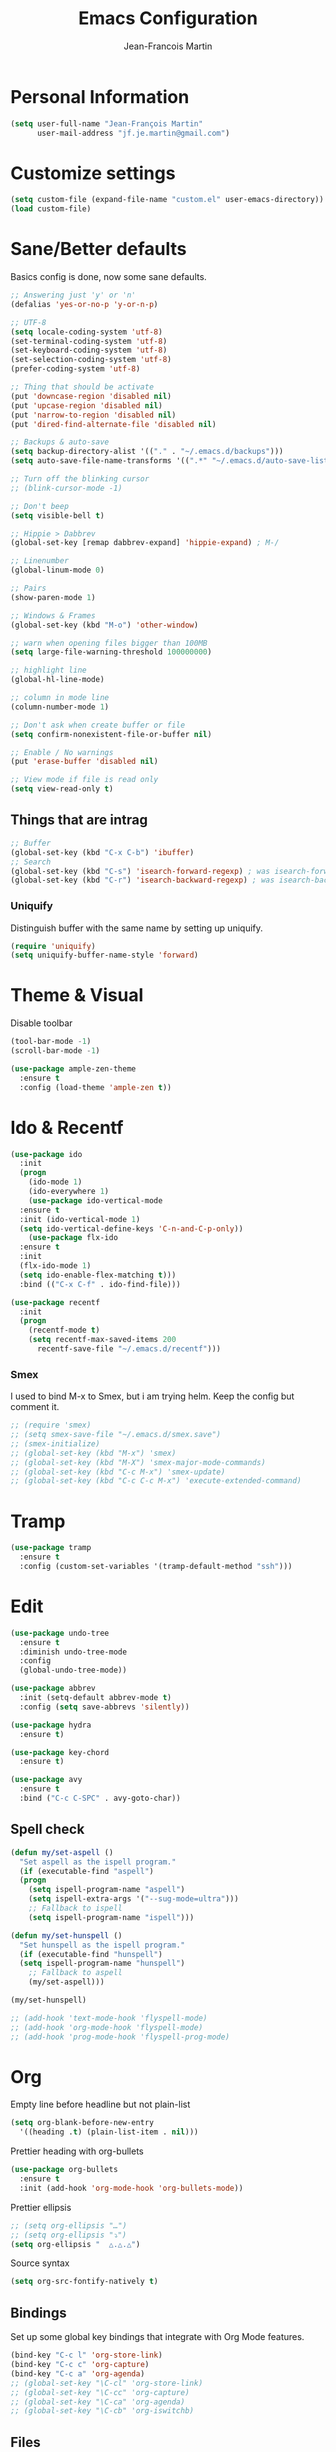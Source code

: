 #+TITLE: Emacs Configuration
#+AUTHOR: Jean-Francois Martin

* Personal Information

#+begin_src emacs-lisp
(setq user-full-name "Jean-François Martin"
      user-mail-address "jf.je.martin@gmail.com")
#+end_src

* Customize settings

#+BEGIN_SRC emacs-lisp
  (setq custom-file (expand-file-name "custom.el" user-emacs-directory))
  (load custom-file)
#+END_SRC

* Sane/Better defaults

Basics config is done, now some sane defaults.

#+BEGIN_SRC emacs-lisp
  ;; Answering just 'y' or 'n'
  (defalias 'yes-or-no-p 'y-or-n-p)

  ;; UTF-8
  (setq locale-coding-system 'utf-8)
  (set-terminal-coding-system 'utf-8)
  (set-keyboard-coding-system 'utf-8)
  (set-selection-coding-system 'utf-8)
  (prefer-coding-system 'utf-8)

  ;; Thing that should be activate
  (put 'downcase-region 'disabled nil)
  (put 'upcase-region 'disabled nil)
  (put 'narrow-to-region 'disabled nil)
  (put 'dired-find-alternate-file 'disabled nil)

  ;; Backups & auto-save
  (setq backup-directory-alist '(("." . "~/.emacs.d/backups")))
  (setq auto-save-file-name-transforms '((".*" "~/.emacs.d/auto-save-list/" t)))

  ;; Turn off the blinking cursor
  ;; (blink-cursor-mode -1)

  ;; Don't beep
  (setq visible-bell t)

  ;; Hippie > Dabbrev
  (global-set-key [remap dabbrev-expand] 'hippie-expand) ; M-/

  ;; Linenumber
  (global-linum-mode 0)

  ;; Pairs
  (show-paren-mode 1)

  ;; Windows & Frames
  (global-set-key (kbd "M-o") 'other-window)

  ;; warn when opening files bigger than 100MB
  (setq large-file-warning-threshold 100000000)

  ;; highlight line
  (global-hl-line-mode)

  ;; column in mode line
  (column-number-mode 1)

  ;; Don't ask when create buffer or file
  (setq confirm-nonexistent-file-or-buffer nil)

  ;; Enable / No warnings
  (put 'erase-buffer 'disabled nil)

  ;; View mode if file is read only
  (setq view-read-only t)
#+END_SRC

** Things that are intrag

#+BEGIN_SRC emacs-lisp
  ;; Buffer
  (global-set-key (kbd "C-x C-b") 'ibuffer)
  ;; Search
  (global-set-key (kbd "C-s") 'isearch-forward-regexp) ; was isearch-forward
  (global-set-key (kbd "C-r") 'isearch-backward-regexp) ; was isearch-backward
#+END_SRC

*** Uniquify

Distinguish buffer with the same name by setting up uniquify.

#+BEGIN_SRC emacs-lisp
  (require 'uniquify)
  (setq uniquify-buffer-name-style 'forward)
#+END_SRC

* Theme & Visual

Disable toolbar
#+BEGIN_SRC emacs-lisp
  (tool-bar-mode -1)
  (scroll-bar-mode -1)
#+END_SRC

#+BEGIN_SRC emacs-lisp
  (use-package ample-zen-theme
    :ensure t
    :config (load-theme 'ample-zen t))
#+END_SRC

* Ido & Recentf

#+BEGIN_SRC emacs-lisp
  (use-package ido
    :init
    (progn
      (ido-mode 1)
      (ido-everywhere 1)
      (use-package ido-vertical-mode
	:ensure t
	:init (ido-vertical-mode 1)
	(setq ido-vertical-define-keys 'C-n-and-C-p-only))
      (use-package flx-ido
	:ensure t
	:init
	(flx-ido-mode 1)
	(setq ido-enable-flex-matching t)))
    :bind (("C-x C-f" . ido-find-file)))

  (use-package recentf
    :init
    (progn
      (recentf-mode t)
      (setq recentf-max-saved-items 200
	    recentf-save-file "~/.emacs.d/recentf")))
#+END_SRC

*** Smex

I used to bind M-x to Smex, but i am trying helm. Keep the config but
comment it.

#+BEGIN_SRC emacs-lisp
  ;; (require 'smex)
  ;; (setq smex-save-file "~/.emacs.d/smex.save")
  ;; (smex-initialize)
  ;; (global-set-key (kbd "M-x") 'smex)
  ;; (global-set-key (kbd "M-X") 'smex-major-mode-commands)
  ;; (global-set-key (kbd "C-c M-x") 'smex-update)
  ;; (global-set-key (kbd "C-c C-c M-x") 'execute-extended-command)
#+END_SRC

* Tramp

#+BEGIN_SRC emacs-lisp
  (use-package tramp
    :ensure t
    :config (custom-set-variables '(tramp-default-method "ssh")))
#+END_SRC

* Edit

#+BEGIN_SRC emacs-lisp
  (use-package undo-tree
    :ensure t
    :diminish undo-tree-mode
    :config
    (global-undo-tree-mode))

  (use-package abbrev
    :init (setq-default abbrev-mode t)
    :config (setq save-abbrevs 'silently))

  (use-package hydra
    :ensure t)

  (use-package key-chord
    :ensure t)

  (use-package avy
    :ensure t
    :bind ("C-c C-SPC" . avy-goto-char))
#+END_SRC

** Spell check

#+BEGIN_SRC emacs-lisp
  (defun my/set-aspell ()
    "Set aspell as the ispell program."
    (if (executable-find "aspell")
	(progn
	  (setq ispell-program-name "aspell")
	  (setq ispell-extra-args '("--sug-mode=ultra")))
      ;; Fallback to ispell
      (setq ispell-program-name "ispell")))

  (defun my/set-hunspell ()
    "Set hunspell as the ispell program."
    (if (executable-find "hunspell")
	(setq ispell-program-name "hunspell")
      ;; Fallback to aspell
      (my/set-aspell)))

  (my/set-hunspell)

  ;; (add-hook 'text-mode-hook 'flyspell-mode)
  ;; (add-hook 'org-mode-hook 'flyspell-mode)
  ;; (add-hook 'prog-mode-hook 'flyspell-prog-mode)
#+END_SRC

* Org

Empty line before headline but not plain-list

#+BEGIN_SRC emacs-lisp
  (setq org-blank-before-new-entry
	'((heading .t) (plain-list-item . nil)))
#+END_SRC

Prettier heading with org-bullets

#+BEGIN_SRC emacs-lisp
  (use-package org-bullets
    :ensure t
    :init (add-hook 'org-mode-hook 'org-bullets-mode))
#+END_SRC

Prettier ellipsis

#+BEGIN_SRC emacs-lisp
  ;; (setq org-ellipsis "…")
  ;; (setq org-ellipsis "⤵")
  (setq org-ellipsis "  △.△.△")
#+END_SRC

Source syntax

#+BEGIN_SRC emacs-lisp
  (setq org-src-fontify-natively t)
#+END_SRC

** Bindings

Set up some global key bindings that integrate with Org Mode features.

#+BEGIN_SRC emacs-lisp
  (bind-key "C-c l" 'org-store-link)
  (bind-key "C-c c" 'org-capture)
  (bind-key "C-c a" 'org-agenda)
  ;; (global-set-key "\C-cl" 'org-store-link)
  ;; (global-set-key "\C-cc" 'org-capture)
  ;; (global-set-key "\C-ca" 'org-agenda)
  ;; (global-set-key "\C-cb" 'org-iswitchb)
#+END_SRC

** Files

#+BEGIN_SRC emacs-lisp
  (setq org-default-notes-file "~/org/default.org")
  (setq org-agenda-files (file-expand-wildcards "~/org/agenda/*.org"))
#+END_SRC

** Capture

#+BEGIN_SRC emacs-lisp
  (setq org-capture-templates
	'(("j" "Journal Entry"
	   entry (file+datetree "~/org/journal.org")
	   "* %?"
	   :empty-lines 1)
	  ("t" "Todo capture"
	   entry (file "~/org/agenda/todo-capture.org")
	   "* TODO %?"
	   :empty-lines 1)
	  ("n" "Note"
	   entry (file "~/org/notes/capture.org")
	   "* %?"
	   :empty-lines 1)
	  ("s" "Code snippet"
	   entry (file "~/org/notes/programming/snippet_capture.org")
	   (file "~/.emacs.d/snippet.orgcaptmpl")
	   :empty-lines 1)))
#+END_SRC

** Babel

#+BEGIN_SRC emacs-lisp
  (org-babel-do-load-languages
   'org-babel-load-languages
   '(
     (emacs-lisp . t)
     (sh . t)
     (python . t)
     ))
#+END_SRC

* Markdown

#+BEGIN_SRC emacs-lisp
  (use-package markdown-mode
    :mode (("\\.markdown\\'" . markdown-mode)
	   ("\\.md\\'"       . markdown-mode))
    :config
    (defhydra hydr-markdown (:hint nil)
      "
  Formatting        C-c C-s    _s_: bold          _e_: italic     _b_: blockquote   _p_: pre-formatted    _c_: code

  Headings          C-c C-t    _h_: automatic     _1_: h1         _2_: h2           _3_: h3               _4_: h4

  Lists             C-c C-x    _m_: insert item

  Demote/Promote    C-c C-x    _l_: promote       _r_: demote     _u_: move up      _d_: move down

  Links, footnotes  C-c C-a    _L_: link          _U_: uri        _F_: footnote     _W_: wiki-link      _R_: reference

  "

      ("s" markdown-insert-bold)
      ("e" markdown-insert-italic)
      ("b" markdown-insert-blockquote :color blue)
      ("p" markdown-insert-pre :color blue)
      ("c" markdown-insert-code)

      ("h" markdown-insert-header-dwim)
      ("1" markdown-insert-header-atx-1)
      ("2" markdown-insert-header-atx-2)
      ("3" markdown-insert-header-atx-3)
      ("4" markdown-insert-header-atx-4)

      ("m" markdown-insert-list-item)

      ("l" markdown-promote)
      ("r" markdown-demote)
      ("d" markdown-move-down)
      ("u" markdown-move-up)

      ("L" markdown-insert-link :color blue)
      ("U" markdown-insert-uri :color blue)
      ("F" markdown-insert-footnote :color blue)
      ("W" markdown-insert-wiki-link :color blue)
      ("R" markdown-insert-reference-link-dwim :color blue)
      )

    (key-chord-mode 1)
    (key-chord-define markdown-mode-map "mm" 'hydr-markdown/body)

    )
#+END_SRC

* Programming

#+BEGIN_SRC emacs-lisp
  (use-package company
    :ensure t
    :pin melpa-stable
    :diminish company-mode
    :defer 2
    :init
    (setq company-idle-delay 0.3)
    :config
    (global-company-mode))

  (use-package yasnippet
    :ensure t
    :pin melpa-stable
    :diminish yas-minor-mode
    :defer 3
    :config (yas-global-mode))

  (use-package magit
    ;; :ensure t
    :defer t
    ;; :config (define-key magit-status-mode-map (kbd "q") 'magit-quit-session)
    :pin melpa-stable
    :bind ("C-c g" . magit-status))

  (use-package projectile
    :ensure t
    :diminish projectile-mode
    :config (projectile-global-mode))

  (use-package ibuffer-vc
    :ensure t
    :init (add-hook 'ibuffer-hook
	    (lambda ()
	      (ibuffer-vc-set-filter-groups-by-vc-root)
	      (unless (eq ibuffer-sorting-mode 'alphabetic)
		(ibuffer-do-sort-by-alphabetic)))))

  (use-package expand-region
    :ensure t
    :bind ("C-@" . er/expand-region))

  (use-package helm-dash
    :ensure t)

  (add-hook 'prog-mode-hook 'electric-pair-mode)
  (add-hook 'prog-mode-hook
	    (lambda ()
	      (interactive)
	      (setq show-trailing-whitespace 1)))
#+END_SRC

*** TODO Prettyfy

 Maybe i should use some pretty symbol in different mode.
  - [[http://ergoemacs.org/emacs/emacs_pretty_lambda.html][prettify symbols - ErgoEmacs]]

** Lisp

Keep parentheses balanced wiht paredit

#+BEGIN_SRC emacs-lisp
  (use-package paredit
    :diminish paredit-mode
    :init
    (add-hook 'emacs-lisp-mode-hook 'paredit-mode)
    (add-hook 'ielm-mode-hook 'paredit-mode)
    :ensure t)
#+END_SRC

Improve visual with color

#+BEGIN_SRC emacs-lisp
  (use-package rainbow-delimiters
    :ensure t)
  (add-hook 'emacs-lisp-mode 'rainbow-delimiters-mode)
  (add-hook 'ielm-mode-hook 'rainbow-delimiters-mode)
#+END_SRC

*** Rust

#+BEGIN_SRC emacs-lisp
  (use-package rust-mode)
  (use-package flycheck-rust)
  (add-hook 'flycheck-mode-hook #'flycheck-rust-setup)
#+END_SRC

*** Clojure

#+BEGIN_SRC emacs-lisp
  ;; (use-package clojure-mode
  ;;   :ensure t)

  ;; (use-package clojure-mode-extra-font-locking
  ;;   :ensure t)

  ;; (use-package cider
  ;;   :ensure t)
#+END_SRC
** Web

#+BEGIN_SRC emacs-lisp
  (use-package emmet-mode
    :init (progn
	    (add-hook 'sgml-mode-hook 'emmet-mode)
	    (add-hook 'css-mode-hook 'emmet-mode)))
#+END_SRC

* System

Systemd files

#+BEGIN_SRC emacs-lisp
  (add-to-list 'auto-mode-alist '("\\.service\\'" . conf-unix-mode))
  (add-to-list 'auto-mode-alist '("\\.timer\\'" . conf-unix-mode))
  (add-to-list 'auto-mode-alist '("\\.target\\'" . conf-unix-mode))
  (add-to-list 'auto-mode-alist '("\\.mount\\'" . conf-unix-mode))
  (add-to-list 'auto-mode-alist '("\\.automount\\'" . conf-unix-mode))
  (add-to-list 'auto-mode-alist '("\\.slice\\'" . conf-unix-mode))
  (add-to-list 'auto-mode-alist '("\\.socket\\'" . conf-unix-mode))
  (add-to-list 'auto-mode-alist '("\\.path\\'" . conf-unix-mode))
  (add-to-list 'auto-mode-alist '("\\.netdev\\'" . conf-unix-mode))
  (add-to-list 'auto-mode-alist '("\\.network\\'" . conf-unix-mode))
  (add-to-list 'auto-mode-alist '("\\.link\\'" . conf-unix-mode))
  (add-to-list 'auto-mode-alist '("\\.automount\\'" . conf-unix-mode))
#+END_SRC

* Tools

#+BEGIN_SRC emacs-lisp
  (use-package speed-type
    :defer t
    :ensure t)

  (use-package engine-mode
    :ensure t
    :config
    (defengine duckduckgo
      "https://duckduckgo.com/?q=%s"
      :keybinding "d")
    (defengine github
      "https://github.com/search?ref=simplesearch&q=%s"
      :keybinding "g"))
  (engine-mode)

  (use-package neotree
    :bind ([f8] . neotree-toggle))
#+END_SRC

* My functions

  Insert file name ([[http://www.emacswiki.org/emacs/InsertFileName][EmacsWiki]])

#+BEGIN_SRC emacs-lisp
  (defun my-insert-file-path (filename &optional args)
    "Insert path of file FILENAME into buffer after point.

  Prefixed with \\[universal-argument], expand the file name to its
  fully canocalized path. See `expand-file-name'.

  Prefixed with \\[negative-argument], use relative path to file
  name from current directory, `default-directory'. See
  `file-relative-name'.

  The default with no prefix is to insert the file name exactly as
  it appears in the minibuffer prompt."

    (interactive "*fInsert file name: \nP")
    (cond ((eq '- args)
	   (insert (file-relative-name filename)))
	  ((not (null args))
	   (insert (expand-file-name filename)))
	  (t
	   (insert filename))))

  (defun save-kill-buffer ()
    "Save and kill current buffer"
    (interactive)
    (save-buffer)
    (kill-buffer))
#+END_SRC

* Temp

#+BEGIN_SRC emacs-lisp
  (use-package helm
    :init (progn
	    (setq helm-M-x-fuzzy-match t)
	    ;; (global-unset-key (kbd "C-x c"))
	    )
    :bind (("C-c h" . helm-command-prefix)
	   ("C-x b" . helm-mini)
	   ("C-`" . helm-resume)
	   ("M-x" . helm-M-x)
	   ;; ("C-x C-f" . helm-for-files)
	   ;; ("C-x C-f" . helm-find-files)
	   )
    :diminish helm-mode
    :config
    (require 'helm-config)
    (helm-mode))
  ;; (use-package helm-dash
  ;;   :pin melpa-stable)

  (use-package swiper-helm
    :ensure t
    :bind ("C-s" . swiper-helm))

  (use-package flycheck
    :pin melpa-stable)

  (use-package whole-line-or-region
    :ensure t)

  (use-package tldr
    :ensure t)
#+END_SRC

** TODO Various stuff from the previous config

Import some elip form my previous .emacs.d, this need to be cleaned up
and sorted in the new config.

#+BEGIN_SRC emacs-lisp
  ;; ediff cli
  ;; Usage: emacs -diff file1 file2
  (defun command-line-diff (switch)
    (let ((file1 (pop command-line-args-left))
	  (file2 (pop command-line-args-left)))
	 (ediff file1 file2)))
  (add-to-list 'command-switch-alist '("diff" . command-line-diff))

  ;; (setq tab-always-indent 'complete)

  (add-hook 'before-save-hook 'whitespace-cleanup)
  ;; (add-hook 'before-save-hook 'delete-trailing-whitespace)
  (add-hook 'makefile-mode-hook 'indent-tabs-mode)

  ;; I can i like the blinking cursor :/
  ;; (blink-cursor-mode 1)

  (defun sudo ()
    "Use TRAMP to `sudo' the current buffer"
    (interactive)
    (when buffer-file-name
      (find-alternate-file
       (concat "/sudo:root@localhost:"
	       buffer-file-name))))

#+END_SRC
